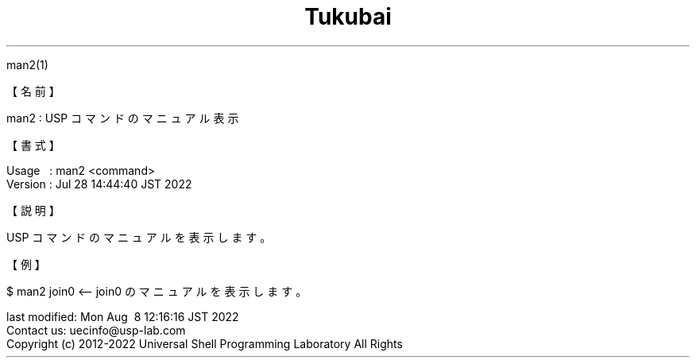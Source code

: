 .TH  Tukubai 1 "" "usp Tukubai" "Tukubai コマンド マニュアル"

.br
man2(1)
.br

.br
【名前】
.br

.br
man2\ :\ USP\ コマンドのマニュアル表示
.br

.br
【書式】
.br

.br
Usage\ \ \ :\ man2\ <command>
.br
Version\ :\ Jul\ 28\ 14:44:40\ JST\ 2022
.br

.br
【説明】
.br

.br
USP\ コマンドのマニュアルを表示します。
.br

.br
【例】
.br

.br

  $ man2 join0   <-- join0 のマニュアルを表示します。

.br
last\ modified:\ Mon\ Aug\ \ 8\ 12:16:16\ JST\ 2022
.br
Contact\ us:\ uecinfo@usp-lab.com
.br
Copyright\ (c)\ 2012-2022\ Universal\ Shell\ Programming\ Laboratory\ All\ Rights
.br
